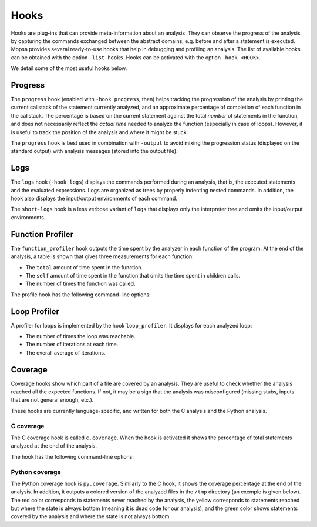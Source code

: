 .. _hooks:

Hooks
=====

Hooks are plug-ins that can provide meta-information about an analysis.
They can observe the progress of the analysis by capturing the commands exchanged between the abstract domains, e.g. before and after a statement is executed.
Mopsa provides several ready-to-use hooks that help in debugging and profiling an analysis.
The list of available hooks can be obtained with the option ``-list hooks``.
Hooks can be activated with the option ``-hook <HOOK>``.

We detail some of the most useful hooks below.


Progress
--------

The ``progress`` hook (enabled with ``-hook progress``, then) helps tracking the progression of the analysis by printing the current callstack of the statement currently analyzed, and an approximate percentage of completion of each function in the callstack.
The percentage is based on the current statement against the total *number* of statements in the function, and does not necessarily reflect the *actual time* needed to analyze the function (especially in case of loops).
However, it is useful to track the position of the analysis and where it might be stuck.

The ``progress`` hook is best used in combination with ``-output`` to avoid mixing the progression status (displayed on the standard output) with analysis messages (stored into the output file).


Logs
----

The ``logs`` hook (``-hook logs``) displays the commands performed during an analysis, that is, the executed statements and the evaluated expressions.
Logs are organized as trees by properly indenting nested commands.
In addition, the hook also displays the input/output environments of each command.

The ``short-logs`` hook is a less verbose variant of ``logs`` that displays only the interpreter tree and omits the input/output environments.

.. raw:: html
   :file: ../resources/output/short-logs-hook.html


Function Profiler
-----------------

The ``function_profiler`` hook outputs the time spent by the analyzer in each function of the program.
At the end of the analysis, a table is shown that gives three measurements for each function:

- The ``total`` amount of time spent in the function.
- The ``self`` amount of time spent in the function that omits the time spent in children calls.
- The number of times the function was called.

The profile hook has the following command-line options:

.. program:: Function profiler hook

.. option:: -flamegraph

   Cause the hook to output a *flamegraph* of the analysis.
   To display the flamegraph, you can use for example `speedscope <https://github.com/jlfwong/speedscope>`_.

.. option:: -flamegraph-resolution (s | ms | us | ns)

   Resolution of the flame graph samples (default: ms).


.. image:: ../resources/output/speedscope.png


Loop Profiler
-------------

A profiler for loops is implemented by the hook ``loop_profiler``.
It displays for each analyzed loop:

- The number of times the loop was reachable.
- The number of iterations at each time.
- The overall average of iterations.


Coverage
--------

Coverage hooks show which part of a file are covered by an analysis.
They are useful to check whether the analysis reached all the expected functions.
If not, it may be a sign that the analysis was misconfigured (missing stubs, inputs that are not general enough, etc.).

These hooks are currently language-specific, and written for both the C analysis and the Python analysis.

C coverage
++++++++++

The C coverage hook is called ``c.coverage``.
When the hook is activated it shows the percentage of total statements analyzed at the end of the analysis.

The hook has the following command-line options:

.. program:: C coverage hook

.. option:: -c-show-line-coverage

   Display coverage information for each line (more detailed output).

Python coverage
+++++++++++++++

The Python coverage hook is ``py.coverage``.
Similarly to the C hook, it shows the coverage percentage at the end of the analysis.
In addition, it outputs a colored version of the analyzed files in the ``/tmp`` directory (an exemple is given below).
The red color corresponds to statements never reached by the analysis, the yellow corresponds to statements reached but where the state is always bottom (meaning it is dead code for our analysis), and the green color shows statements covered by the analysis and where the state is not always bottom.

.. raw:: html
   :file: ../resources/output/python-detailed-coverage.html
